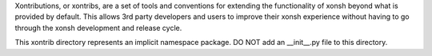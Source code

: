 Xontributions, or xontribs, are a set of tools and conventions for extending 
the functionality of xonsh beyond what is provided by default. This allows 
3rd party developers and users to improve their xonsh experience without 
having to go through the xonsh development and release cycle.

This xontrib directory represents an implicit namespace package. 
DO NOT add an __init__.py file to this directory.
